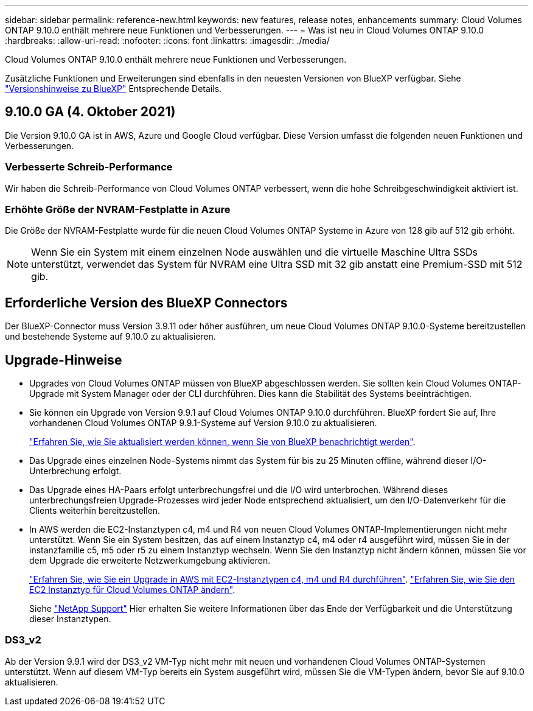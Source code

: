 ---
sidebar: sidebar 
permalink: reference-new.html 
keywords: new features, release notes, enhancements 
summary: Cloud Volumes ONTAP 9.10.0 enthält mehrere neue Funktionen und Verbesserungen. 
---
= Was ist neu in Cloud Volumes ONTAP 9.10.0
:hardbreaks:
:allow-uri-read: 
:nofooter: 
:icons: font
:linkattrs: 
:imagesdir: ./media/


[role="lead"]
Cloud Volumes ONTAP 9.10.0 enthält mehrere neue Funktionen und Verbesserungen.

Zusätzliche Funktionen und Erweiterungen sind ebenfalls in den neuesten Versionen von BlueXP verfügbar. Siehe https://docs.netapp.com/us-en/bluexp-cloud-volumes-ontap/whats-new.html["Versionshinweise zu BlueXP"^] Entsprechende Details.



== 9.10.0 GA (4. Oktober 2021)

Die Version 9.10.0 GA ist in AWS, Azure und Google Cloud verfügbar. Diese Version umfasst die folgenden neuen Funktionen und Verbesserungen.



=== Verbesserte Schreib-Performance

Wir haben die Schreib-Performance von Cloud Volumes ONTAP verbessert, wenn die hohe Schreibgeschwindigkeit aktiviert ist.



=== Erhöhte Größe der NVRAM-Festplatte in Azure

Die Größe der NVRAM-Festplatte wurde für die neuen Cloud Volumes ONTAP Systeme in Azure von 128 gib auf 512 gib erhöht.


NOTE: Wenn Sie ein System mit einem einzelnen Node auswählen und die virtuelle Maschine Ultra SSDs unterstützt, verwendet das System für NVRAM eine Ultra SSD mit 32 gib anstatt eine Premium-SSD mit 512 gib.



== Erforderliche Version des BlueXP Connectors

Der BlueXP-Connector muss Version 3.9.11 oder höher ausführen, um neue Cloud Volumes ONTAP 9.10.0-Systeme bereitzustellen und bestehende Systeme auf 9.10.0 zu aktualisieren.



== Upgrade-Hinweise

* Upgrades von Cloud Volumes ONTAP müssen von BlueXP abgeschlossen werden. Sie sollten kein Cloud Volumes ONTAP-Upgrade mit System Manager oder der CLI durchführen. Dies kann die Stabilität des Systems beeinträchtigen.
* Sie können ein Upgrade von Version 9.9.1 auf Cloud Volumes ONTAP 9.10.0 durchführen. BlueXP fordert Sie auf, Ihre vorhandenen Cloud Volumes ONTAP 9.9.1-Systeme auf Version 9.10.0 zu aktualisieren.
+
http://docs.netapp.com/us-en/bluexp-cloud-volumes-ontap/task-updating-ontap-cloud.html["Erfahren Sie, wie Sie aktualisiert werden können, wenn Sie von BlueXP benachrichtigt werden"^].

* Das Upgrade eines einzelnen Node-Systems nimmt das System für bis zu 25 Minuten offline, während dieser I/O-Unterbrechung erfolgt.
* Das Upgrade eines HA-Paars erfolgt unterbrechungsfrei und die I/O wird unterbrochen. Während dieses unterbrechungsfreien Upgrade-Prozesses wird jeder Node entsprechend aktualisiert, um den I/O-Datenverkehr für die Clients weiterhin bereitzustellen.
* In AWS werden die EC2-Instanztypen c4, m4 und R4 von neuen Cloud Volumes ONTAP-Implementierungen nicht mehr unterstützt. Wenn Sie ein System besitzen, das auf einem Instanztyp c4, m4 oder r4 ausgeführt wird, müssen Sie in der instanzfamilie c5, m5 oder r5 zu einem Instanztyp wechseln. Wenn Sie den Instanztyp nicht ändern können, müssen Sie vor dem Upgrade die erweiterte Netzwerkumgebung aktivieren.
+
link:https://docs.netapp.com/us-en/bluexp-cloud-volumes-ontap/task-updating-ontap-cloud.html#upgrades-in-aws-with-c4-m4-and-r4-ec2-instance-types["Erfahren Sie, wie Sie ein Upgrade in AWS mit EC2-Instanztypen c4, m4 und R4 durchführen"^].
link:https://docs.netapp.com/us-en/bluexp-cloud-volumes-ontap/task-change-ec2-instance.html["Erfahren Sie, wie Sie den EC2 Instanztyp für Cloud Volumes ONTAP ändern"^].

+
Siehe link:https://mysupport.netapp.com/info/communications/ECMLP2880231.html["NetApp Support"^] Hier erhalten Sie weitere Informationen über das Ende der Verfügbarkeit und die Unterstützung dieser Instanztypen.





=== DS3_v2

Ab der Version 9.9.1 wird der DS3_v2 VM-Typ nicht mehr mit neuen und vorhandenen Cloud Volumes ONTAP-Systemen unterstützt. Wenn auf diesem VM-Typ bereits ein System ausgeführt wird, müssen Sie die VM-Typen ändern, bevor Sie auf 9.10.0 aktualisieren.
